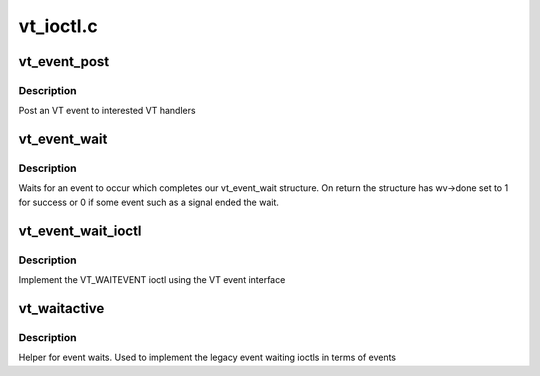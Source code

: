 .. -*- coding: utf-8; mode: rst -*-

==========
vt_ioctl.c
==========


.. _`vt_event_post`:

vt_event_post
=============

.. c:function:: void vt_event_post (unsigned int event, unsigned int old, unsigned int new)

    :param unsigned int event:
        the event that occurred

    :param unsigned int old:
        old console

    :param unsigned int new:
        new console



.. _`vt_event_post.description`:

Description
-----------

Post an VT event to interested VT handlers



.. _`vt_event_wait`:

vt_event_wait
=============

.. c:function:: void vt_event_wait (struct vt_event_wait *vw)

    wait for an event

    :param struct vt_event_wait \*vw:
        our event



.. _`vt_event_wait.description`:

Description
-----------

Waits for an event to occur which completes our vt_event_wait
structure. On return the structure has wv->done set to 1 for success
or 0 if some event such as a signal ended the wait.



.. _`vt_event_wait_ioctl`:

vt_event_wait_ioctl
===================

.. c:function:: int vt_event_wait_ioctl (struct vt_event __user *event)

    event ioctl handler

    :param struct vt_event __user \*event:

        *undescribed*



.. _`vt_event_wait_ioctl.description`:

Description
-----------

Implement the VT_WAITEVENT ioctl using the VT event interface



.. _`vt_waitactive`:

vt_waitactive
=============

.. c:function:: int vt_waitactive (int n)

    active console wait

    :param int n:
        new console



.. _`vt_waitactive.description`:

Description
-----------

Helper for event waits. Used to implement the legacy
event waiting ioctls in terms of events

